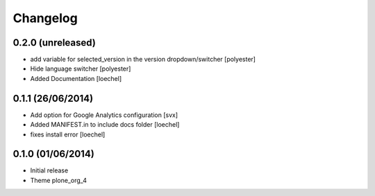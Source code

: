 Changelog
=========


0.2.0 (unreleased)
------------------
- add variable for selected_version in the version dropdown/switcher [polyester]
- Hide language switcher [polyester]
- Added Documentation [loechel]

0.1.1 (26/06/2014)
------------------

- Add option for Google Analytics configuration
  [svx]
- Added MANIFEST.in to include docs folder [loechel]
- fixes install error [loechel]

0.1.0 (01/06/2014)
------------------

- Initial release
- Theme plone_org_4
